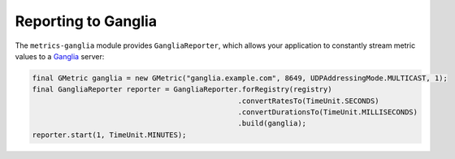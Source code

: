 .. _manual-ganglia:

####################
Reporting to Ganglia
####################

The ``metrics-ganglia`` module provides ``GangliaReporter``, which allows your application to
constantly stream metric values to a Ganglia_ server:

.. _Ganglia: http://ganglia.sourceforge.net/

.. code-block:: java

    final GMetric ganglia = new GMetric("ganglia.example.com", 8649, UDPAddressingMode.MULTICAST, 1);
    final GangliaReporter reporter = GangliaReporter.forRegistry(registry)
                                                    .convertRatesTo(TimeUnit.SECONDS)
                                                    .convertDurationsTo(TimeUnit.MILLISECONDS)
                                                    .build(ganglia);
    reporter.start(1, TimeUnit.MINUTES);
